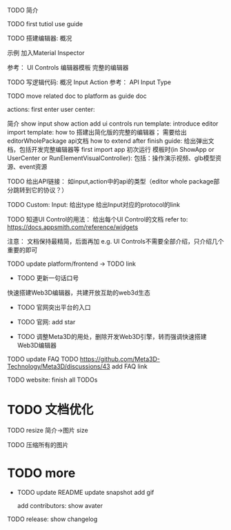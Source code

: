 TODO 简介

# login doc jump to here




TODO first tutiol
use guide



TODO 搭建编辑器:
概况
# 具体介绍
# 扩展编辑器
示例
    加入Material Inspector

参考：
    UI Controls
    编辑器模板
        完整的编辑器





TODO 写逻辑代码:
概况
Input
Action
参考：
    API
    Input Type



TODO move related doc to platform as guide doc
  # TODO 在用户可能的操作时，给出文档链接(float bar->help give info)
  # TODO 在新手引导后，给出更多的文档链接
  # e.g. give input type doc link when select input, ...
  actions:
    first enter user center:
    #   认识基本知识： 如基本概念、Input、Action等
        简介
    show input
    show action
    add ui controls
    run template: introduce editor
    import template:
      how to 搭建出简化版的完整的编辑器；
        需要给出editorWholePackage api文档
      how to extend
    after finish guide:
      给出弹出文档，包括开发完整编辑器等
    first import app
    初次运行 模板时(in ShowApp or UserCenter or RunElementVisualController):
      包括：操作演示视频、glb模型资源、event资源




TODO 给出API链接：
如input,action中的api的类型（editor whole package部分跳转到它的协议？）


TODO Custom: Input: 给出type
给出Input对应的protocol的link




TODO 知道UI Control的用法：
  给出每个UI Control的文档
  refer to: https://docs.appsmith.com/reference/widgets

注意：
文档保持最精简，后面再加
e.g. UI Controls不需要全部介绍，只介绍几个重要的即可






TODO update platform/frontend -> TODO link





- TODO 更新一句话口号
快速搭建Web3D编辑器，共建开放互助的web3d生态

- TODO 官网突出平台的入口


- TODO 官网: add star

- TODO 调整Meta3D的用处，删除开发Web3D引擎，转而强调快速搭建 Web3D编辑器




# - TODO 制作宣传视频（<1min）

# 剪辑+快进+音乐

# 快速演示整个功能

# TODO first modal guide add this video






# - TODO 给出多个gif，展示各种特性
# e.g. 展示搭建编辑器（包括引擎）、使用编辑器开发web3d应用  的过程、自定义Menu等ui control。。。。。。

#   - TODO update doc
#   - TODO update 官网
#   - 参考：

# https://cn.nocobase.com/






TODO update FAQ
TODO https://github.com/Meta3D-Technology/Meta3D/discussions/43 add FAQ link




TODO website: finish all TODOs



* TODO 文档优化

TODO resize 简介->图片 size

TODO 压缩所有的图片




* TODO more

- TODO update README
  update snapshot
  add gif

  add contributors: show avater


TODO release: show changelog